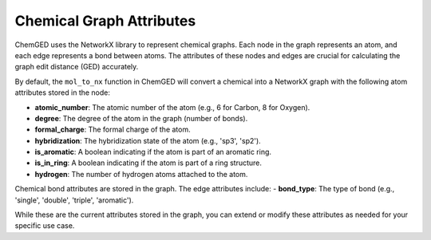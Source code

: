 .. _chem-graph-attributes:

=========================
Chemical Graph Attributes
=========================

ChemGED uses the NetworkX library to represent chemical graphs. Each node in the graph represents an atom,
and each edge represents a bond between atoms. The attributes of these nodes and edges are crucial for
calculating the graph edit distance (GED) accurately.

By default, the ``mol_to_nx`` function in ChemGED will convert a chemical into a NetworkX graph with the following
atom attributes stored in the node:

- **atomic_number**: The atomic number of the atom (e.g., 6 for Carbon, 8 for Oxygen).
- **degree**: The degree of the atom in the graph (number of bonds).
- **formal_charge**: The formal charge of the atom.
- **hybridization**: The hybridization state of the atom (e.g., 'sp3', 'sp2').
- **is_aromatic**: A boolean indicating if the atom is part of an aromatic ring.
- **is_in_ring**: A boolean indicating if the atom is part of a ring structure.
- **hydrogen**: The number of hydrogen atoms attached to the atom.

Chemical bond attributes are stored in the graph. The edge attributes include:
- **bond_type**: The type of bond (e.g., 'single', 'double', 'triple', 'aromatic').

While these are the current attributes stored in the graph, you can extend or modify these attributes as
needed for your specific use case.
